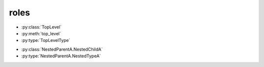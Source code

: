 roles
=====

.. py:class:: TopLevel

.. py:method:: top_level

.. py:type:: TopLevelType

* :py:class:`TopLevel`
* :py:meth:`top_level`
* :py:type:`TopLevelType`


.. py:class:: NestedParentA

    * Link to :py:meth:`child_1`

    .. py:type:: NestedTypeA

    .. py:method:: child_1()

        * Link to :py:meth:`NestedChildA.subchild_2`
        * Link to :py:meth:`child_2`
        * Link to :any:`any_child`

    .. py:method:: any_child()

        * Link to :py:class:`NestedChildA`

    .. py:class:: NestedChildA

        .. py:method:: subchild_1()

            * Link to :py:meth:`subchild_2`

        .. py:method:: subchild_2()

            Link to :py:meth:`NestedParentA.child_1`

    .. py:method:: child_2()

        Link to :py:meth:`NestedChildA.subchild_1`

.. py:class:: NestedParentB

    * Link to :py:meth:`child_1`

    .. py:method:: child_1()

        * Link to :py:class:`NestedParentB`

* :py:class:`NestedParentA.NestedChildA`
* :py:type:`NestedParentA.NestedTypeA`
